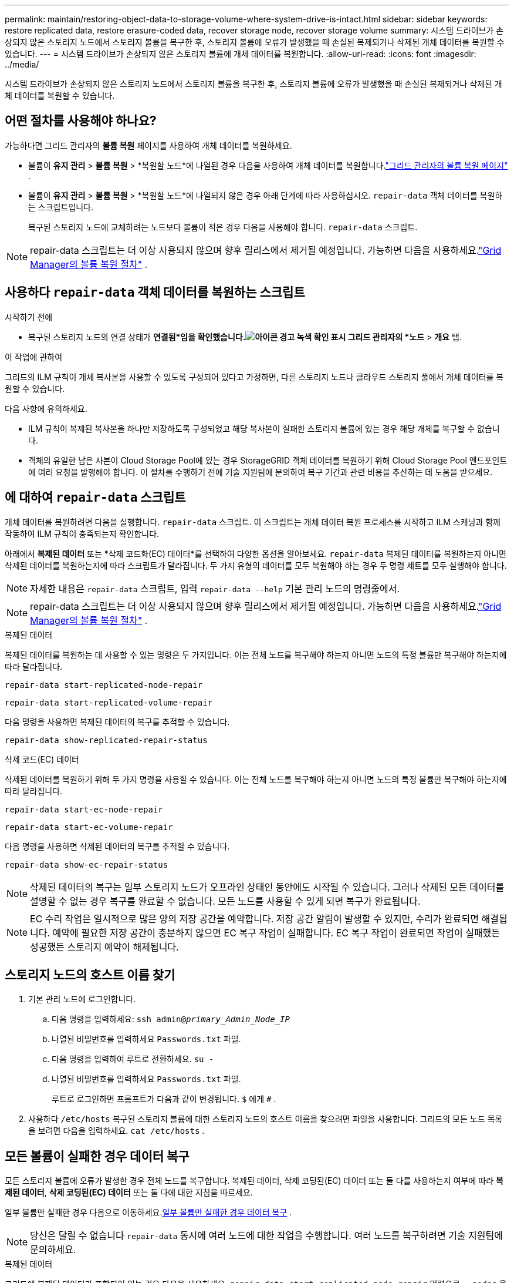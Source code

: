---
permalink: maintain/restoring-object-data-to-storage-volume-where-system-drive-is-intact.html 
sidebar: sidebar 
keywords: restore replicated data, restore erasure-coded data, recover storage node, recover storage volume 
summary: 시스템 드라이브가 손상되지 않은 스토리지 노드에서 스토리지 볼륨을 복구한 후, 스토리지 볼륨에 오류가 발생했을 때 손실된 복제되거나 삭제된 개체 데이터를 복원할 수 있습니다. 
---
= 시스템 드라이브가 손상되지 않은 스토리지 볼륨에 개체 데이터를 복원합니다.
:allow-uri-read: 
:icons: font
:imagesdir: ../media/


[role="lead"]
시스템 드라이브가 손상되지 않은 스토리지 노드에서 스토리지 볼륨을 복구한 후, 스토리지 볼륨에 오류가 발생했을 때 손실된 복제되거나 삭제된 개체 데이터를 복원할 수 있습니다.



== 어떤 절차를 사용해야 하나요?

가능하다면 그리드 관리자의 *볼륨 복원* 페이지를 사용하여 개체 데이터를 복원하세요.

* 볼륨이 *유지 관리* > *볼륨 복원* > *복원할 노드*에 나열된 경우 다음을 사용하여 개체 데이터를 복원합니다.link:../maintain/restoring-volume.html["그리드 관리자의 볼륨 복원 페이지"] .
* 볼륨이 *유지 관리* > *볼륨 복원* > *복원할 노드*에 나열되지 않은 경우 아래 단계에 따라 사용하십시오. `repair-data` 객체 데이터를 복원하는 스크립트입니다.
+
복구된 스토리지 노드에 교체하려는 노드보다 볼륨이 적은 경우 다음을 사용해야 합니다. `repair-data` 스크립트.




NOTE: repair-data 스크립트는 더 이상 사용되지 않으며 향후 릴리스에서 제거될 예정입니다.  가능하면 다음을 사용하세요.link:../maintain/restoring-volume.html["Grid Manager의 볼륨 복원 절차"] .



== 사용하다 `repair-data` 객체 데이터를 복원하는 스크립트

.시작하기 전에
* 복구된 스토리지 노드의 연결 상태가 *연결됨*임을 확인했습니다.image:../media/icon_alert_green_checkmark.png["아이콘 경고 녹색 확인 표시"] 그리드 관리자의 *노드* > *개요* 탭.


.이 작업에 관하여
그리드의 ILM 규칙이 개체 복사본을 사용할 수 있도록 구성되어 있다고 가정하면, 다른 스토리지 노드나 클라우드 스토리지 풀에서 개체 데이터를 복원할 수 있습니다.

다음 사항에 유의하세요.

* ILM 규칙이 복제된 복사본을 하나만 저장하도록 구성되었고 해당 복사본이 실패한 스토리지 볼륨에 있는 경우 해당 개체를 복구할 수 없습니다.
* 객체의 유일한 남은 사본이 Cloud Storage Pool에 있는 경우 StorageGRID 객체 데이터를 복원하기 위해 Cloud Storage Pool 엔드포인트에 여러 요청을 발행해야 합니다.  이 절차를 수행하기 전에 기술 지원팀에 문의하여 복구 기간과 관련 비용을 추산하는 데 도움을 받으세요.




== 에 대하여 `repair-data` 스크립트

개체 데이터를 복원하려면 다음을 실행합니다. `repair-data` 스크립트.  이 스크립트는 개체 데이터 복원 프로세스를 시작하고 ILM 스캐닝과 함께 작동하여 ILM 규칙이 충족되는지 확인합니다.

아래에서 *복제된 데이터* 또는 *삭제 코드화(EC) 데이터*를 선택하여 다양한 옵션을 알아보세요. `repair-data` 복제된 데이터를 복원하는지 아니면 삭제된 데이터를 복원하는지에 따라 스크립트가 달라집니다.  두 가지 유형의 데이터를 모두 복원해야 하는 경우 두 명령 세트를 모두 실행해야 합니다.


NOTE: 자세한 내용은 `repair-data` 스크립트, 입력 `repair-data --help` 기본 관리 노드의 명령줄에서.


NOTE: repair-data 스크립트는 더 이상 사용되지 않으며 향후 릴리스에서 제거될 예정입니다.  가능하면 다음을 사용하세요.link:../maintain/restoring-volume.html["Grid Manager의 볼륨 복원 절차"] .

[role="tabbed-block"]
====
.복제된 데이터
--
복제된 데이터를 복원하는 데 사용할 수 있는 명령은 두 가지입니다. 이는 전체 노드를 복구해야 하는지 아니면 노드의 특정 볼륨만 복구해야 하는지에 따라 달라집니다.

`repair-data start-replicated-node-repair`

`repair-data start-replicated-volume-repair`

다음 명령을 사용하면 복제된 데이터의 복구를 추적할 수 있습니다.

`repair-data show-replicated-repair-status`

--
.삭제 코드(EC) 데이터
--
삭제된 데이터를 복원하기 위해 두 가지 명령을 사용할 수 있습니다. 이는 전체 노드를 복구해야 하는지 아니면 노드의 특정 볼륨만 복구해야 하는지에 따라 달라집니다.

`repair-data start-ec-node-repair`

`repair-data start-ec-volume-repair`

다음 명령을 사용하면 삭제된 데이터의 복구를 추적할 수 있습니다.

`repair-data show-ec-repair-status`


NOTE: 삭제된 데이터의 복구는 일부 스토리지 노드가 오프라인 상태인 동안에도 시작될 수 있습니다.  그러나 삭제된 모든 데이터를 설명할 수 없는 경우 복구를 완료할 수 없습니다.  모든 노드를 사용할 수 있게 되면 복구가 완료됩니다.


NOTE: EC 수리 작업은 일시적으로 많은 양의 저장 공간을 예약합니다.  저장 공간 알림이 발생할 수 있지만, 수리가 완료되면 해결됩니다.  예약에 필요한 저장 공간이 충분하지 않으면 EC 복구 작업이 실패합니다.  EC 복구 작업이 완료되면 작업이 실패했든 성공했든 스토리지 예약이 해제됩니다.

--
====


== 스토리지 노드의 호스트 이름 찾기

. 기본 관리 노드에 로그인합니다.
+
.. 다음 명령을 입력하세요: `ssh admin@_primary_Admin_Node_IP_`
.. 나열된 비밀번호를 입력하세요 `Passwords.txt` 파일.
.. 다음 명령을 입력하여 루트로 전환하세요. `su -`
.. 나열된 비밀번호를 입력하세요 `Passwords.txt` 파일.
+
루트로 로그인하면 프롬프트가 다음과 같이 변경됩니다. `$` 에게 `#` .



. 사용하다 `/etc/hosts` 복구된 스토리지 볼륨에 대한 스토리지 노드의 호스트 이름을 찾으려면 파일을 사용합니다.  그리드의 모든 노드 목록을 보려면 다음을 입력하세요. `cat /etc/hosts` .




== 모든 볼륨이 실패한 경우 데이터 복구

모든 스토리지 볼륨에 오류가 발생한 경우 전체 노드를 복구합니다.  복제된 데이터, 삭제 코딩된(EC) 데이터 또는 둘 다를 사용하는지 여부에 따라 *복제된 데이터*, *삭제 코딩된(EC) 데이터* 또는 둘 다에 대한 지침을 따르세요.

일부 볼륨만 실패한 경우 다음으로 이동하세요.<<일부 볼륨만 실패한 경우 데이터 복구>> .


NOTE: 당신은 달릴 수 없습니다 `repair-data` 동시에 여러 노드에 대한 작업을 수행합니다.  여러 노드를 복구하려면 기술 지원팀에 문의하세요.

[role="tabbed-block"]
====
.복제된 데이터
--
그리드에 복제된 데이터가 포함되어 있는 경우 다음을 사용하세요. `repair-data start-replicated-node-repair` 명령으로 `--nodes` 옵션, 여기서 `--nodes` 전체 스토리지 노드를 복구하기 위한 호스트 이름(시스템 이름)입니다.

이 명령은 SG-DC-SN3이라는 스토리지 노드에서 복제된 데이터를 복구합니다.

`repair-data start-replicated-node-repair --nodes SG-DC-SN3`


NOTE: 개체 데이터가 복원되면 StorageGRID 시스템이 복제된 개체 데이터를 찾을 수 없는 경우 *개체 손실* 경고가 트리거됩니다. 시스템 전체의 스토리지 노드에서 경고가 발생할 수 있습니다. 손실의 원인을 파악하고 회복이 가능한지 확인해야 합니다. 보다 link:../troubleshoot/investigating-lost-objects.html["분실물을 조사하세요"] .

--
.삭제 코드(EC) 데이터
--
그리드에 삭제 코드 데이터가 포함되어 있는 경우 다음을 사용하세요. `repair-data start-ec-node-repair` 명령으로 `--nodes` 옵션, 여기서 `--nodes` 전체 스토리지 노드를 복구하기 위한 호스트 이름(시스템 이름)입니다.

이 명령은 SG-DC-SN3이라는 스토리지 노드에서 삭제된 데이터를 복구합니다.

`repair-data start-ec-node-repair --nodes SG-DC-SN3`

이 작업은 고유한 값을 반환합니다. `repair ID` 이것을 식별하는 `repair_data` 작업.  이것을 사용하세요 `repair ID` 진행 상황과 결과를 추적하려면 `repair_data` 작업.  복구 프로세스가 완료되면 다른 피드백은 반환되지 않습니다.

삭제된 데이터의 복구는 일부 스토리지 노드가 오프라인 상태인 동안에도 시작될 수 있습니다.  모든 노드를 사용할 수 있게 되면 복구가 완료됩니다.

--
====


== 일부 볼륨만 실패한 경우 데이터 복구

일부 볼륨만 실패한 경우 영향을 받은 볼륨을 복구합니다.  복제된 데이터, 삭제 코딩된(EC) 데이터 또는 둘 다를 사용하는지 여부에 따라 *복제된 데이터*, *삭제 코딩된(EC) 데이터* 또는 둘 다에 대한 지침을 따르세요.

모든 볼륨이 실패한 경우 다음으로 이동하세요.<<모든 볼륨이 실패한 경우 데이터 복구>> .

볼륨 ID를 16진수로 입력하세요.  예를 들어, `0000` 첫 번째 볼륨이고 `000F` 16번째 권입니다.  하나의 볼륨, 볼륨 범위 또는 순서에 속하지 않는 여러 볼륨을 지정할 수 있습니다.

모든 볼륨은 동일한 스토리지 노드에 있어야 합니다.  두 개 이상의 스토리지 노드에 대한 볼륨을 복원해야 하는 경우 기술 지원팀에 문의하세요.

[role="tabbed-block"]
====
.복제된 데이터
--
그리드에 복제된 데이터가 포함되어 있는 경우 다음을 사용하세요. `start-replicated-volume-repair` 명령으로 `--nodes` 노드를 식별하는 옵션(여기서 `--nodes` (노드의 호스트 이름입니다).  그런 다음 다음 중 하나를 추가하세요. `--volumes` 또는 `--volume-range` 다음 예에서 볼 수 있듯이 옵션입니다.

*단일 볼륨*: 이 명령은 복제된 데이터를 볼륨으로 복원합니다. `0002` SG-DC-SN3이라는 스토리지 노드에서:

`repair-data start-replicated-volume-repair --nodes SG-DC-SN3 --volumes 0002`

*볼륨 범위*: 이 명령은 범위 내의 모든 볼륨에 복제된 데이터를 복원합니다. `0003` 에게 `0009` SG-DC-SN3이라는 스토리지 노드에서:

`repair-data start-replicated-volume-repair --nodes SG-DC-SN3 --volume-range 0003,0009`

*순서가 아닌 여러 볼륨*: 이 명령은 복제된 데이터를 볼륨으로 복원합니다. `0001` , `0005` , 그리고 `0008` SG-DC-SN3이라는 스토리지 노드에서:

`repair-data start-replicated-volume-repair --nodes SG-DC-SN3 --volumes 0001,0005,0008`


NOTE: 개체 데이터가 복원되면 StorageGRID 시스템이 복제된 개체 데이터를 찾을 수 없는 경우 *개체 손실* 경고가 트리거됩니다. 시스템 전체의 스토리지 노드에서 경고가 발생할 수 있습니다. 손실 원인을 파악하고 복구가 가능한지 확인하려면 알림 설명과 권장 조치를 확인하세요.

--
.삭제 코드(EC) 데이터
--
그리드에 삭제 코드 데이터가 포함되어 있는 경우 다음을 사용하세요. `start-ec-volume-repair` 명령으로 `--nodes` 노드를 식별하는 옵션(여기서 `--nodes` (노드의 호스트 이름입니다).  그런 다음 다음 중 하나를 추가하세요. `--volumes` 또는 `--volume-range` 다음 예에서 볼 수 있듯이 옵션입니다.

*단일 볼륨*: 이 명령은 삭제된 데이터를 볼륨으로 복원합니다. `0007` SG-DC-SN3이라는 스토리지 노드에서:

`repair-data start-ec-volume-repair --nodes SG-DC-SN3 --volumes 0007`

*볼륨 범위*: 이 명령은 범위 내의 모든 볼륨에 삭제 코딩된 데이터를 복원합니다. `0004` 에게 `0006` SG-DC-SN3이라는 스토리지 노드에서:

`repair-data start-ec-volume-repair --nodes SG-DC-SN3 --volume-range 0004,0006`

*순서가 없는 여러 볼륨*: 이 명령은 삭제된 데이터를 볼륨으로 복원합니다. `000A` , `000C` , 그리고 `000E` SG-DC-SN3이라는 스토리지 노드에서:

`repair-data start-ec-volume-repair --nodes SG-DC-SN3 --volumes 000A,000C,000E`

그만큼 `repair-data` 작업은 고유한 값을 반환합니다. `repair ID` 이것을 식별하는 `repair_data` 작업.  이것을 사용하세요 `repair ID` 진행 상황과 결과를 추적하려면 `repair_data` 작업.  복구 프로세스가 완료되면 다른 피드백은 반환되지 않습니다.


NOTE: 삭제된 데이터의 복구는 일부 스토리지 노드가 오프라인 상태인 동안에도 시작될 수 있습니다.  모든 노드를 사용할 수 있게 되면 복구가 완료됩니다.

--
====


== 모니터 수리

*복제된 데이터*, *삭제 코드(EC) 데이터* 또는 둘 다를 사용하는지 여부에 따라 수리 작업 상태를 모니터링합니다.

진행 중인 볼륨 복원 작업의 상태를 모니터링하고 완료된 복원 작업의 기록을 볼 수도 있습니다.link:../maintain/restoring-volume.html["그리드 관리자"] .

[role="tabbed-block"]
====
.복제된 데이터
--
* 복제된 수리에 대한 예상 완료율을 얻으려면 다음을 추가합니다. `show-replicated-repair-status` repair-data 명령에 대한 옵션입니다.
+
`repair-data show-replicated-repair-status`

* 수리가 완료되었는지 확인하려면:
+
.. *노드* > *_수리 중인 스토리지 노드_* > *ILM*을 선택합니다.
.. 평가 섹션에서 속성을 검토하세요.  수리가 완료되면 *대기 - 모두* 속성은 0개의 객체를 나타냅니다.


* 수리 과정을 더 자세히 모니터링하려면:
+
.. *지원* > *도구* > *그리드 토폴로지*를 선택하세요.
.. *_grid_* > *_수리 중인 스토리지 노드_* > *LDR* > *데이터 저장소*를 선택합니다.
.. 다음 속성을 조합하여 복제된 수리가 완료되었는지 가능한 한 정확하게 확인합니다.
+

NOTE: 카산드라 불일치가 존재할 수 있으며, 실패한 수리는 추적되지 않습니다.

+
*** *시도된 수리(XRPA)*: 이 속성을 사용하여 복제된 수리의 진행 상황을 추적합니다.  이 속성은 스토리지 노드가 고위험 객체를 복구하려고 할 때마다 증가합니다.  이 속성이 현재 스캔 기간(스캔 기간 - 추정* 속성에서 제공)보다 더 오랫동안 증가하지 않으면 ILM 스캔에서 어떤 노드에서도 복구가 필요한 고위험 개체를 찾지 못했음을 의미합니다.
+

NOTE: 고위험 물건은 완전히 분실될 위험이 있는 물건입니다.  여기에는 ILM 구성을 충족하지 못하는 객체는 포함되지 않습니다.

*** *스캔 기간 - 추정(XSCM)*: 이 속성을 사용하여 이전에 수집된 개체에 정책 변경이 적용되는 시기를 추정합니다.  *시도된 복구* 속성이 현재 스캔 기간보다 더 오랫동안 증가하지 않으면 복제된 복구가 수행되었을 가능성이 높습니다.  검사 기간은 변경될 수 있습니다.  *스캔 기간 - 추정(XSCM)* 속성은 전체 그리드에 적용되며 모든 노드 스캔 기간의 최대값입니다.  그리드의 *스캔 기간 - 예상* 속성 기록을 쿼리하여 적절한 기간을 결정할 수 있습니다.






--
.삭제 코드(EC) 데이터
--
삭제된 데이터의 복구를 모니터링하고 실패했을 수 있는 요청을 다시 시도하려면 다음을 수행합니다.

. 삭제된 데이터 복구 상태를 확인합니다.
+
** *지원* > *도구* > *측정항목*을 선택하면 현재 작업의 예상 완료 시간과 완료율을 볼 수 있습니다. 그런 다음 Grafana 섹션에서 *EC 개요*를 선택합니다. *Grid EC 작업 예상 완료 시간* 및 *Grid EC 작업 완료율* 대시보드를 살펴보세요.
** 이 명령을 사용하여 특정 상태를 확인하세요. `repair-data` 작업:
+
`repair-data show-ec-repair-status --repair-id repair ID`

** 이 명령을 사용하여 모든 수리 내용을 나열합니다.
+
`repair-data show-ec-repair-status`

+
출력에는 다음 정보가 나열됩니다. `repair ID` , 이전에 진행 중이거나 현재 진행 중인 모든 수리에 대해.



. 출력에 수리 작업이 실패한 것으로 표시되면 다음을 사용하십시오. `--repair-id` 수리를 다시 시도하는 옵션입니다.
+
이 명령은 복구 ID 6949309319275667690을 사용하여 실패한 노드 복구를 다시 시도합니다.

+
`repair-data start-ec-node-repair --repair-id 6949309319275667690`

+
이 명령은 복구 ID 6949309319275667690을 사용하여 실패한 볼륨 복구를 다시 시도합니다.

+
`repair-data start-ec-volume-repair --repair-id 6949309319275667690`



--
====